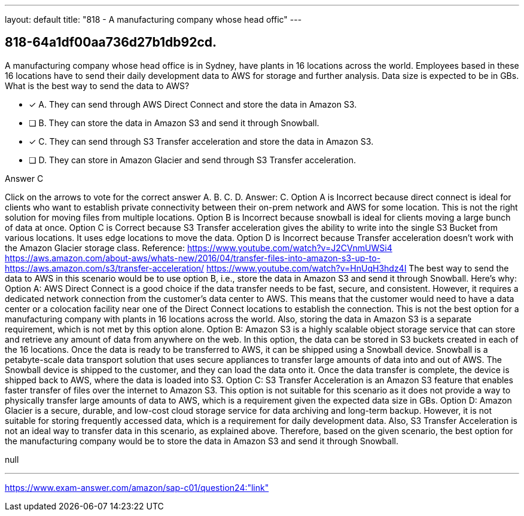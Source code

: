 ---
layout: default 
title: "818 - A manufacturing company whose head offic"
---


[.question]
== 818-64a1df00aa736d27b1db92cd.


****

[.query]
--
A manufacturing company whose head office is in Sydney, have plants in 16 locations across the world.
Employees based in these 16 locations have to send their daily development data to AWS for storage and further analysis.
Data size is expected to be in GBs.
What is the best way to send the data to AWS?


--

[.list]
--
* [*] A. They can send through AWS Direct Connect and store the data in Amazon S3.
* [ ] B. They can store the data in Amazon S3 and send it through Snowball.
* [*] C. They can send through S3 Transfer acceleration and store the data in Amazon S3.
* [ ] D. They can store in Amazon Glacier and send through S3 Transfer acceleration.

--
****

[.answer]
Answer C

[.explanation]
--
Click on the arrows to vote for the correct answer
A.
B.
C.
D.
Answer: C.
Option A is Incorrect because direct connect is ideal for clients who want to establish private connectivity between their on-prem network and AWS for some location.
This is not the right solution for moving files from multiple locations.
Option B is Incorrect because snowball is ideal for clients moving a large bunch of data at once.
Option C is Correct because S3 Transfer acceleration gives the ability to write into the single S3 Bucket from various locations.
It uses edge locations to move the data.
Option D is Incorrect because Transfer acceleration doesn't work with the Amazon Glacier storage class.
Reference:
https://www.youtube.com/watch?v=J2CVnmUWSi4 https://aws.amazon.com/about-aws/whats-new/2016/04/transfer-files-into-amazon-s3-up-to- https://aws.amazon.com/s3/transfer-acceleration/ https://www.youtube.com/watch?v=HnUqH3hdz4I
The best way to send the data to AWS in this scenario would be to use option B, i.e., store the data in Amazon S3 and send it through Snowball.
Here's why:
Option A: AWS Direct Connect is a good choice if the data transfer needs to be fast, secure, and consistent. However, it requires a dedicated network connection from the customer's data center to AWS. This means that the customer would need to have a data center or a colocation facility near one of the Direct Connect locations to establish the connection. This is not the best option for a manufacturing company with plants in 16 locations across the world. Also, storing the data in Amazon S3 is a separate requirement, which is not met by this option alone.
Option B: Amazon S3 is a highly scalable object storage service that can store and retrieve any amount of data from anywhere on the web. In this option, the data can be stored in S3 buckets created in each of the 16 locations. Once the data is ready to be transferred to AWS, it can be shipped using a Snowball device. Snowball is a petabyte-scale data transport solution that uses secure appliances to transfer large amounts of data into and out of AWS. The Snowball device is shipped to the customer, and they can load the data onto it. Once the data transfer is complete, the device is shipped back to AWS, where the data is loaded into S3.
Option C: S3 Transfer Acceleration is an Amazon S3 feature that enables faster transfer of files over the internet to Amazon S3. This option is not suitable for this scenario as it does not provide a way to physically transfer large amounts of data to AWS, which is a requirement given the expected data size in GBs.
Option D: Amazon Glacier is a secure, durable, and low-cost cloud storage service for data archiving and long-term backup. However, it is not suitable for storing frequently accessed data, which is a requirement for daily development data. Also, S3 Transfer Acceleration is not an ideal way to transfer data in this scenario, as explained above.
Therefore, based on the given scenario, the best option for the manufacturing company would be to store the data in Amazon S3 and send it through Snowball.
--

[.ka]
null

'''



https://www.exam-answer.com/amazon/sap-c01/question24:"link"


